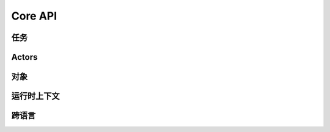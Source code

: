 Core API
========

.. autosummary::
    :toctree: doc/

    ray.init
    ray.shutdown
    ray.is_initialized
    ray.job_config.JobConfig

任务
-----

.. autosummary::
    :toctree: doc/

    ray.remote
    ray.remote_function.RemoteFunction.options
    ray.cancel

Actors
------

.. autosummary::
    :toctree: doc/

    ray.remote
    ray.actor.ActorClass.options
    ray.method
    ray.get_actor
    ray.kill

对象
-------

.. autosummary::
    :toctree: doc/

    ray.get
    ray.wait
    ray.put

.. _runtime-context-apis:

运行时上下文
---------------
.. autosummary::
    :toctree: doc/

    ray.runtime_context.get_runtime_context
    ray.runtime_context.RuntimeContext
    ray.get_gpu_ids

跨语言
--------------
.. autosummary::
    :toctree: doc/

    ray.cross_language.java_function
    ray.cross_language.java_actor_class
